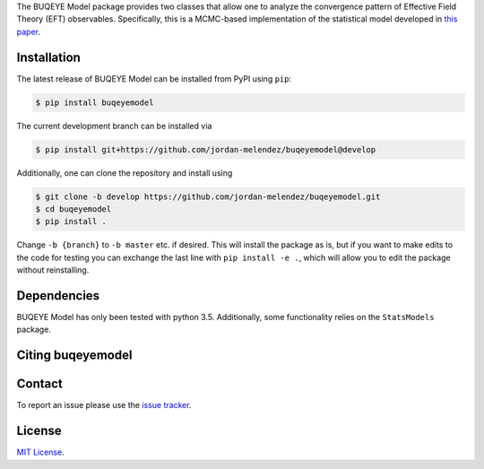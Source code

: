 .. # BUQEYE Model

.. <!-- <img src="./BUQEYE_fig.pdf?raw=true" width="30%"/> -->

.. <img src="./BUQEYE_fig.png?raw=true" width="30%"/>

.. raw:: html
  <img src="https://cdn.rawgit.com/jordan-melendez/buqeyemodel/af4da985/BUQEYE_fig.png" width="30%"/>

.. .. image : : https://cdn.rawgit.com/jordan-melendez/buqeyemodel/af4da985/BUQEYE_fig.png
..   :height: 150px
..   :align: center
..   :alt: BUQEYE logo

The BUQEYE Model package provides two classes that allow one to analyze the convergence pattern of Effective Field Theory (EFT) observables.
Specifically, this is a MCMC-based implementation of the statistical model developed in `this paper <https://arxiv.org/abs/1506.01343>`_.

.. The heavy lifting is done by the ``PyMC3`` package, which can be downloaded `here <https://github.com/pymc-devs/pymc3>`_.
.. Some working knowledge of ``PyMC3`` is recommended before reading the usage information below.

Installation
============

The latest release of BUQEYE Model can be installed from PyPI using ``pip``:

.. code-block:: console

  $ pip install buqeyemodel

The current development branch can be installed via

.. code-block:: console

  $ pip install git+https://github.com/jordan-melendez/buqeyemodel@develop

Additionally, one can clone the repository and install using

.. code-block:: console

  $ git clone -b develop https://github.com/jordan-melendez/buqeyemodel.git
  $ cd buqeyemodel
  $ pip install .

Change ``-b {branch}`` to ``-b master`` etc. if desired.
This will install the package as is, but if you want to make edits to the code for testing you can exchange the last line with ``pip install -e .``, which will allow you to edit the package without reinstalling.

Dependencies
============

BUQEYE Model has only been tested with python 3.5. Additionally, some functionality relies on the ``StatsModels`` package.

Citing buqeyemodel
==================


Contact
=======

To report an issue please use the `issue tracker <https://github.com/jordan-melendez/buqeyemodel/issues>`_.

License
=======

`MIT License <https://github.com/jordan-melendez/buqeyemodel/blob/master/LICENSE.txt>`_.


.. # Usage

.. BUQEYE Model provides two classes: `ObservableModel` and `ExpansionParameterModel`.
.. `ObservableModel` takes coefficients for some generic observable and models the coefficients as draws from a Gaussian process (GP) with some specified covariance function.
.. The `ExpansionParameterModel` is meant to be provided as an (optional) argument to one or many `ObservableModel` instances.
.. If provided, this will allow the model to also learn the expansion parameter that best allows the coefficients to look like draws from a GP.


.. They can be defined inside a model context as follows:
.. ```python
.. import pymc3 as pm
.. from buqeyemodel import *

.. # Import data, etc. below
.. # ...

.. # Now set up model
.. with pm.Model() as gp_model:
..     Q = ExpansionParameterModel(breakdown_eval, breakdown_dist, name='Q')
..     cross_section = ObservableModel(coeff_data, X, index_list,
..                                     expansion_parameter=Q, name='cross_section')
.. ```
.. The arguments must be of the following form:
.. * `ExpansionParameterModel`
..   - `breakdown_eval`: The breakdown scale that was used to extract the coefficients
..   - `breakdown_dist`: A prior for the breakdown scale. Must be a distribution object, such as `pm.Lognormal.dist(mu=0, sd=10, testval=600.0)`, _**not**_ a random variable like `pm.Lognormal('breakdown', mu=0, sd=10, testval=600.0)`. Also, a `testval` must be given to begin sampling in a reasonable location. Presumably `breakdown_eval` would be as good as any, or else why did you choose that `breakdown_eval` in the first place?
..   - `name`: The name of the model context created by the classes. All RVs defined in the classes will have names `'name_*'`.
.. * `ObservableModel`
..   - `coeff_data`: A matrix with rows of coefficients, whose entries contain a coefficient evaluated along the domain
..   - `X`: The domain values where the coefficients are observed. The rows are points and columns are the dimension. In the 1D case, this must be a column vector.
..   - `index_list`: A list of the powers of the expansion parameter from which the coefficients were extracted, i.e., the subscripts of the coefficients. Must be in one-to-one correlation to the rows of `coeff_data`.
..   - `expansion_parameter`: An `ExpansionParameterModel` object, whose RVs will be learned on the basis of the values that will most make `coeff_data` look like draws from the specified GP.
..   - `name`: The name of the model context created by the classes. All RVs defined in the classes will have names `'name_*'`.

.. While we have created observable and expansion parameter instances and tied them together under `gp_model`, we must still build the covariance structure for the `cross_section`.
.. No defaults are provided, since the covariance should be built specifically for the given application.
.. To provide the most flexibility in the build, it is recommended that all RVs be built in a model context for each observable.
.. In the case of one observable, we only need:
.. ```python
.. with cross_section as model:
..     sd = pm.Lognormal('sd', mu=0, sd=100)
..     ls = pm.Normal('ls', mu=50, sd=20)
..     cov = sd**2 * pm.gp.cov.ExpQuad(input_dim=1, ls=ls)
..     model.setup_model(cov=cov)
.. ```
.. This creates the RVs `cross_section_sd` and `cross_section_ls`, which are then combined into an exponentiated quadratic covariance function.
.. By feeding the covariance into the `setup_model` method, this completes the initialization of the model by relating the coefficient data to the model RVs.
.. Without this `setup_model` step, the model is useless!
.. * I really would like to add this `setup_model` step in the cleanup code of the `ObservableModel` class (i.e. `__exit__`) so that it happens automatically behind the scenes, but `PyMC3` enters additional contexts behind the scenes for various reasons, thus calling `__exit__` more times than I would like. Still thinking about if/how I can do this.


.. Now all that is left to do is sample:
.. ```python
.. with gp_model:
..     trace = pm.sample(1000)
.. ```
.. Plots can now be made with `pm.traceplot(trace)`, etc. Again, see `PyMC3` documentation.

.. Examples of distributions for the priors can be found [here](http://docs.pymc.io/api/distributions.html).
.. See [this page](http://docs.pymc.io/notebooks/GP-MeansAndCovs.html) on kernels and covariance functions.
